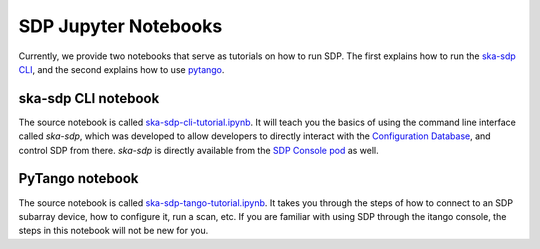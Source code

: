 
SDP Jupyter Notebooks
=====================

Currently, we provide two notebooks that serve as tutorials on how to run SDP. The first explains
how to run the `ska-sdp CLI <https://developer.skao.int/projects/ska-sdp-config/en/latest/cli.html>`_,
and the second explains how to use
`pytango <https://developer.skao.int/projects/ska-sdp-integration/en/latest/running/standalone.html#accessing-the-tango-interface>`_.


ska-sdp CLI notebook
--------------------

The source notebook is called `ska-sdp-cli-tutorial.ipynb <https://gitlab.com/ska-telescope/sdp/ska-sdp-notebooks/-/blob/main/src/ska-sdp-cli-tutorial.ipynb>`_.
It will teach you the basics of using the command line interface called *ska-sdp*,
which was developed to allow developers to directly interact with the
`Configuration Database <https://developer.skao.int/projects/ska-sdp-integration/en/latest/design/components.html>`_,
and control SDP from there. *ska-sdp* is directly available from the
`SDP Console pod <https://developer.skao.int/projects/ska-sdp-integration/en/latest/design/components.html>`_ as well.


PyTango notebook
----------------

The source notebook is called `ska-sdp-tango-tutorial.ipynb <https://gitlab.com/ska-telescope/sdp/ska-sdp-notebooks/-/blob/main/src/ska-sdp-tango-tutorial.ipynb>`_.
It takes you through the steps of how to connect to an SDP subarray device,
how to configure it, run a scan, etc. If you are familiar with using SDP
through the itango console, the steps in this notebook will not be new for you.

